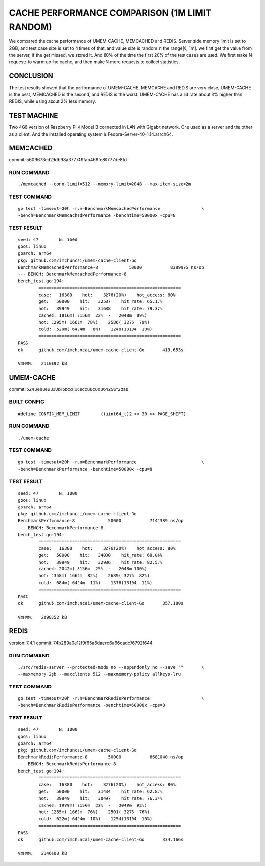 .. SPDX-License-Identifier: BSD-3-Clause
.. Copyright (C) 2024, Shu De Zheng <imchuncai@gmail.com>. All Rights Reserved.

==============================================
CACHE PERFORMANCE COMPARISON (1M LIMIT RANDOM)
==============================================
We compared the cache performance of UMEM-CACHE, MEMCACHED and REDIS. Server
side memory limit is set to 2GB, and test case size is set to 4 times of that,
and value size is random in the range[0, 1m]. we first get the value from the
server, if the get missed, we stored it. And 80% of the time the first 20% of
the test cases are used. We first make N requests to warm up the cache, and
then make N more requests to collect statistics.

CONCLUSION
----------
The test results showed that the performance of UMEM-CACHE, MEMCACHE and REDIS
are very close, UMEM-CACHE is the best, MEMCACHED is the second, and REDIS is
the worst. UMEM-CACHE has a hit rate about 8% higher than REDIS, while using
about 2% less memory.

TEST MACHINE
------------
Two 4GB version of Raspberry Pi 4 Model B connected in LAN with Gigabit network.
One used as a server and the other as a client. And the installed operating
system is Fedora-Server-40-1.14.aarch64.

MEMCACHED
---------
commit: 5609673ed29db98a377749fab469fe80777de8fd

RUN COMMAND
~~~~~~~~~~~
::

	./memcached --conn-limit=512 --memory-limit=2048 --max-item-size=2m

TEST COMMAND
~~~~~~~~~~~~
::

	go test -timeout=20h -run=BenchmarkMemcachedPerformance		       \
	-bench=BenchmarkMemcachedPerformance -benchtime=50000x -cpu=8

TEST RESULT
~~~~~~~~~~~
::

	seed: 47	N: 1000
	goos: linux
	goarch: arm64
	pkg: github.com/imchuncai/umem-cache-client-Go
	BenchmarkMemcachedPerformance-8   	   50000	   8389995 ns/op
	--- BENCH: BenchmarkMemcachedPerformance-8
	bench_test.go:194: 
		=======================================================
		case:   16380    hot:    3276(20%)    hot_access: 80% 
		get:   50000    hit:   32587    hit_rate: 65.17% 
		hot:   39949    hit:   31688    hit_rate: 79.32% 
		cached: 1816m( 8156m  22%  -   2048m  89%)
		hot: 1295m( 1661m  78%)    2586( 3276  79%)      
		cold:  520m( 6494m   8%)    1248(13104  10%)      
		=======================================================
	PASS
	ok  	github.com/imchuncai/umem-cache-client-Go	419.653s

	VmHWM:	 2110892 kB

UMEM-CACHE
----------
commit: 5243e88e9300b15bcd106ecc88c8d864296f2da8

BUILT CONFIG
~~~~~~~~~~~~
::

	#define CONFIG_MEM_LIMIT	((uint64_t)2 << 30 >> PAGE_SHIFT)

RUN COMMAND
~~~~~~~~~~~
::

	./umem-cache

TEST COMMAND
~~~~~~~~~~~~
::

	go test -timeout=20h -run=BenchmarkPerformance			       \
	-bench=BenchmarkPerformance -benchtime=50000x -cpu=8

TEST RESULT
~~~~~~~~~~~
::

	seed: 47	N: 1000
	goos: linux
	goarch: arm64
	pkg: github.com/imchuncai/umem-cache-client-Go
	BenchmarkPerformance-8   	   50000	   7141389 ns/op
	--- BENCH: BenchmarkPerformance-8
	bench_test.go:194: 
		=======================================================
		case:   16380    hot:    3276(20%)    hot_access: 80% 
		get:   50000    hit:   34030    hit_rate: 68.06% 
		hot:   39949    hit:   32986    hit_rate: 82.57% 
		cached: 2042m( 8156m  25%  -   2048m 100%)
		hot: 1358m( 1661m  82%)    2689( 3276  82%)      
		cold:  684m( 6494m  11%)    1376(13104  11%)      
		=======================================================
	PASS
	ok  	github.com/imchuncai/umem-cache-client-Go	357.180s

	VmHWM:	 2098352 kB

REDIS
---------
version: 7.4.1
commit: 74b289a0e12f9f65a6daeec6a66cadc76792f644

RUN COMMAND
~~~~~~~~~~~
::

	./src/redis-server --protected-mode no --appendonly no --save ""       \
	--maxmemory 2gb --maxclients 512 --maxmemory-policy allkeys-lru

TEST COMMAND
~~~~~~~~~~~~
::

	go test -timeout=20h -run=BenchmarkRedisPerformance		       \
	-bench=BenchmarkRedisPerformance -benchtime=50000x -cpu=8

TEST RESULT
~~~~~~~~~~~
::

	seed: 47	N: 1000
	goos: linux
	goarch: arm64
	pkg: github.com/imchuncai/umem-cache-client-Go
	BenchmarkRedisPerformance-8   	   50000	   6681040 ns/op
	--- BENCH: BenchmarkRedisPerformance-8
	bench_test.go:194: 
		=======================================================
		case:   16380    hot:    3276(20%)    hot_access: 80% 
		get:   50000    hit:   31434    hit_rate: 62.87% 
		hot:   39949    hit:   30497    hit_rate: 76.34% 
		cached: 1888m( 8156m  23%  -   2048m  92%)
		hot: 1265m( 1661m  76%)    2501( 3276  76%)      
		cold:  622m( 6494m  10%)    1254(13104  10%)      
		=======================================================
	PASS
	ok  	github.com/imchuncai/umem-cache-client-Go	334.166s

	VmHWM:	 2146608 kB
